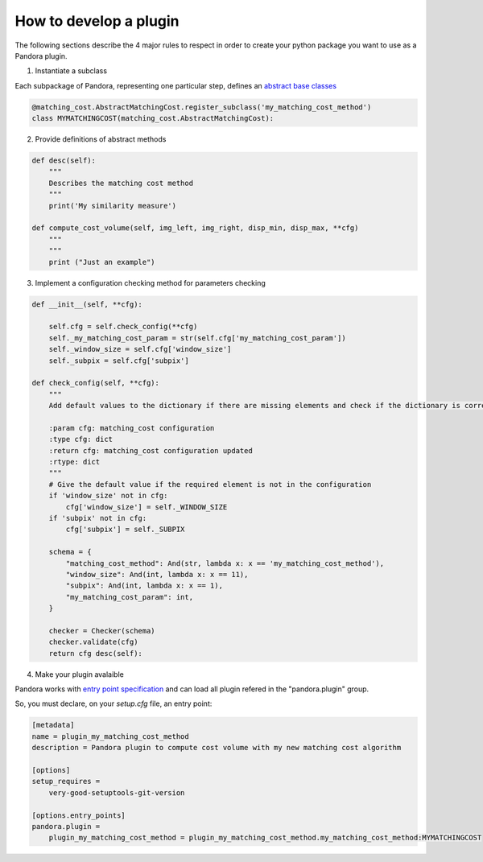 .. _develop_plugin:

How to develop a plugin
=======================

The following sections describe the 4 major rules to respect in order to create your python package you want to use as
a Pandora plugin.

1. Instantiate a subclass

Each subpackage of Pandora, representing one particular step, defines an `abstract base classes <https://docs.python.org/3/library/abc.html>`_

.. sourcecode:: python

    @matching_cost.AbstractMatchingCost.register_subclass('my_matching_cost_method')
    class MYMATCHINGCOST(matching_cost.AbstractMatchingCost):

2. Provide definitions of abstract methods

.. sourcecode:: python

    def desc(self):
        """
        Describes the matching cost method
        """
        print('My similarity measure')

    def compute_cost_volume(self, img_left, img_right, disp_min, disp_max, **cfg)
        """
        """
        print ("Just an example")

3. Implement a configuration checking method for parameters checking

.. sourcecode:: python

    def __init__(self, **cfg):

        self.cfg = self.check_config(**cfg)
        self._my_matching_cost_param = str(self.cfg['my_matching_cost_param'])
        self._window_size = self.cfg['window_size']
        self._subpix = self.cfg['subpix']

    def check_config(self, **cfg):
        """
        Add default values to the dictionary if there are missing elements and check if the dictionary is correct

        :param cfg: matching_cost configuration
        :type cfg: dict
        :return cfg: matching_cost configuration updated
        :rtype: dict
        """
        # Give the default value if the required element is not in the configuration
        if 'window_size' not in cfg:
            cfg['window_size'] = self._WINDOW_SIZE
        if 'subpix' not in cfg:
            cfg['subpix'] = self._SUBPIX

        schema = {
            "matching_cost_method": And(str, lambda x: x == 'my_matching_cost_method'),
            "window_size": And(int, lambda x: x == 11),
            "subpix": And(int, lambda x: x == 1),
            "my_matching_cost_param": int,
        }

        checker = Checker(schema)
        checker.validate(cfg)
        return cfg desc(self):

4. Make your plugin avalaible

Pandora works with `entry point specification <https://packaging.python.org/specifications/entry-points/>`_
and can load all plugin refered in the "pandora.plugin" group.

So, you must declare, on your `setup.cfg` file, an entry point:

.. sourcecode:: cfg

    [metadata]
    name = plugin_my_matching_cost_method
    description = Pandora plugin to compute cost volume with my new matching cost algorithm

    [options]
    setup_requires =
        very-good-setuptools-git-version

    [options.entry_points]
    pandora.plugin =
        plugin_my_matching_cost_method = plugin_my_matching_cost_method.my_matching_cost_method:MYMATCHINGCOST
